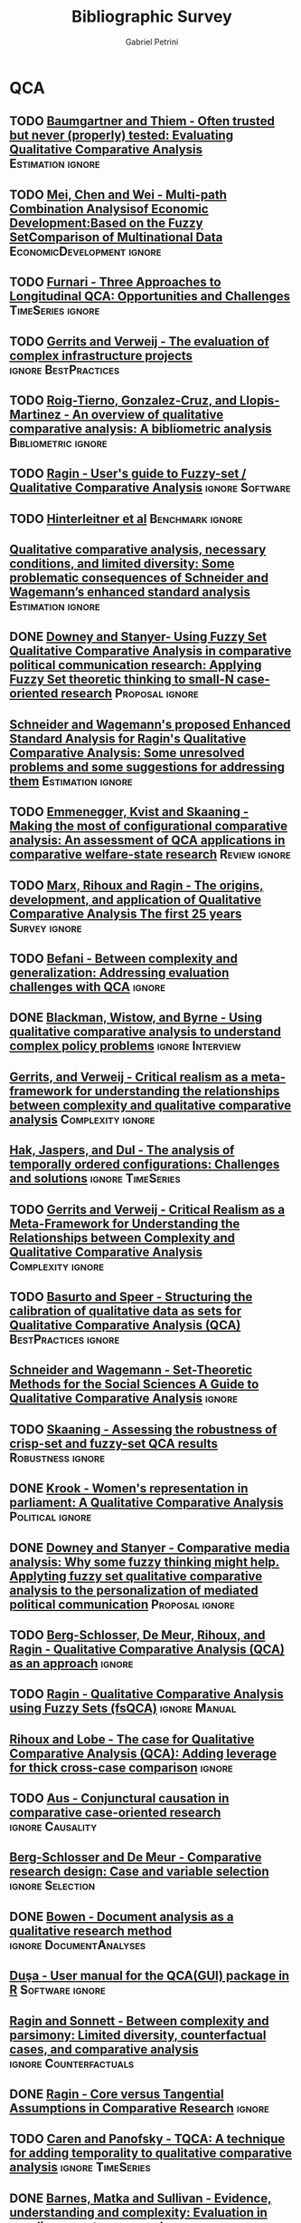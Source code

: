 #+TITLE:Bibliographic Survey
#+AUTHOR:Gabriel Petrini

* HTML headers :noexport:

#+HTML_HEAD: <link rel="stylesheet" type="text/css" href="http://www.pirilampo.org/styles/readtheorg/css/htmlize.css"/>
#+HTML_HEAD: <link rel="stylesheet" type="text/css" href="http://www.pirilampo.org/styles/readtheorg/css/readtheorg.css"/>

#+HTML_HEAD: <script src="https://ajax.googleapis.com/ajax/libs/jquery/2.1.3/jquery.min.js"></script>
#+HTML_HEAD: <script src="https://maxcdn.bootstrapcdn.com/bootstrap/3.3.4/js/bootstrap.min.js"></script>
#+HTML_HEAD: <script type="text/javascript" src="http://www.pirilampo.org/styles/lib/js/jquery.stickytableheaders.min.js"></script>
#+HTML_HEAD: <script type="text/javascript" src="http://www.pirilampo.org/styles/readtheorg/js/readtheorg.js"></script>
#+HTML_HEAD: <style> #content{max-width:1800px;}</style>

* QCA       
:PROPERTIES:
   :COLUMNS:  %6TYPE %4TODO %20ITEM %4YEAR %4DECISION %3ZOTERO %8STATUS %7RELEVANCE %7IMPACT %4CITE %TAGS
   :TYPE_ALL: Theory Method Case Manual Other Thechnical
   :DECISION_ALL: Read File Skip PartialRead
   :ZOTERO_ALL: Yes No Partial Entry
   :STATUS_ALL: Reading Searching Abandoned Finished Skimmed NotFound 404 Downloaded Filed
   :RELEVANCE_ALL: High Regular Low None
   :IMPACT_ALL: High Regular Low None
   :CITE_ALL: Yes No Wait
   :YEAR: 
   :UNNUMBERED: t
   :END:  
            
** TODO [[https://doi.org/10.1177/0049124117701487][Baumgartner and Thiem - Often trusted but never (properly) tested: Evaluating Qualitative Comparative Analysis]] :Estimation:ignore:
   :PROPERTIES:
   :ZOTERO:   Yes
   :YEAR:     2020
   :TYPE:     Techinical
   :STATUS:   Skimmed
   :RELEVANCE: High
   :IMPACT:   High
   :DECISION: Read
   :CITE:     Yes
   :END:    

** TODO [[https://doi.org/10.1007/978-3-030-49829-0][Mei, Chen and Wei - Multi-path Combination Analysisof Economic Development:Based on the Fuzzy SetComparison of Multinational Data]] :EconomicDevelopment:ignore:
   :PROPERTIES:
   :ZOTERO: Yes
   :YEAR: 2020
   :TYPE: Case
   :STATUS: Skimmed
   :RELEVANCE: Low
   :IMPACT: Low
   :DECISION: Read
   :CITE: Wait
   :END:    
** TODO [[http://faculty.marshall.usc.edu/Peer-Fiss/5_Furnari_2019_Longitudinal_QCA_AOM_PDW2019.pdf][Furnari - Three Approaches to Longitudinal QCA: Opportunities and Challenges]] :TimeSeries:ignore:
   :PROPERTIES:
   :ZOTERO: No
   :YEAR: 2019
   :TYPE: Technical
   :STATUS: Researching
   :RELEVANCE: High
   :IMPACT: Low
   :DECISION: Read
   :CITE: No
   :END:    
** TODO [[https://stefanverweij.eu/wp-content/uploads/2018/09/2018-Edward-Elgar-Gerrits-Verweij.pdf][Gerrits and Verweij - The evaluation of complex infrastructure projects]] :ignore:BestPractices:
   :PROPERTIES:
   :ZOTERO: Yes
   :YEAR: 2018
   :TYPE: Manual
   :STATUS: Downloaded
   :RELEVANCE: Regular
   :IMPACT: High
   :DECISION: Read
   :CITE: Wait
   :END:    
** TODO [[https://www.sciencedirect.com/science/article/pii/S2444569X16300257][Roig-Tierno, Gonzalez-Cruz, and Llopis-Martinez -  An overview of qualitative comparative analysis: A bibliometric analysis]] :Bibliometric:ignore:
   :PROPERTIES:
   :ZOTERO: Yes
   :YEAR: 2017
   :TYPE: Theory
   :STATUS: Skimmed
   :RELEVANCE: Regular
   :IMPACT: Regular
   :DECISION: Read
   :CITE: Wait
   :END:    
** TODO [[http://www.socsci.uci.edu/~cragin/fsQCA/software.shtml][Ragin - User's guide to Fuzzy-set / Qualitative Comparative Analysis]] :ignore:Software:
   :PROPERTIES:
   :ZOTERO: No
   :YEAR: 2017
   :TYPE: Manual
   :STATUS: Skimmed
   :RELEVANCE: Regular
   :IMPACT: Regular
   :DECISION: Read
   :CITE: No
   :END:    
** TODO [[https://www.dropbox.com/sh/xkfv65sh57j2coo/AABk1FdH6BEFMUluXqUhdU4Ua/Required%20readings?dl=0&preview=Hinterleitner+Sager+Thomann+2016.pdf&subfolder_nav_tracking=1][Hinterleitner et al]]                                :Benchmark:ignore:
   :PROPERTIES:
   :ZOTERO:   Yes
   :YEAR:     2016
   :TYPE:     Case
   :STATUS:   Skimmed
   :RELEVANCE: High
   :IMPACT:   High
   :DECISION: Read
   :CITE:     Yes
   :END:    
** [[https://www.researchgate.net/deref/http%3A%2F%2Fdx.doi.org%2F10.1177%2F1525822X15598974][Qualitative comparative analysis, necessary conditions, and limited diversity: Some problematic consequences of Schneider and Wagemann’s enhanced standard analysis]] :Estimation:ignore:
   :PROPERTIES:
   :ZOTERO: No
   :YEAR: 2016
   :TYPE: Technical
   :STATUS: NotFound
   :RELEVANCE: High
   :IMPACT: High
   :DECISION: Skim
   :CITE: Yes
   :END:    
** DONE [[https://doi.org/10.1057/9781137366474_4][Downey and Stanyer- Using Fuzzy Set Qualitative Comparative Analysis in comparative political communication research: Applying Fuzzy Set theoretic thinking to small-N case-oriented research]] :Proposal:ignore:
   CLOSED: [2020-09-14 seg 10:58]
   :PROPERTIES:
   :ZOTERO:   No
   :YEAR:     2014
   :TYPE:     Case
   :STATUS:   NotFound
   :RELEVANCE: Low
   :IMPACT:   None
   :DECISION: File
   :CITE:     No
   :END:    
** [[http://dro.dur.ac.uk/15218/1/15218.pdf?DDD29+ded4ss+ded0bc+d700tmt][Cooper, Glaesser and S. Thomson - Schneider and Wagemann’s proposed enhanced standard analysis for Ragin’s qualitative comparative analysis: Some unresolved problems and some suggestions for addressing them]] :LimitedDiversity:ignore:noexport:
   :PROPERTIES:
   :ZOTERO: Partial
   :YEAR: 2014
   :TYPE: Techinical
   :STATUS: Skimmed
   :RELEVANCE: High
   :IMPACT: Regular
   :DECISION: Skim
   :CITE: Yes
   :END:   
*Zotero File name:* 15218.pdf
** [[http://www.compasss.org/wpseries/CooperGlaesserThomson2014.pdf][Schneider and Wagemann's proposed Enhanced Standard Analysis for Ragin's Qualitative Comparative Analysis: Some unresolved problems and some suggestions for addressing them]] :Estimation:ignore:
   :PROPERTIES:
   :ZOTERO: Partial
   :YEAR: 2014
   :TYPE: Theory
   :STATUS: Downloaded
   :RELEVANCE: Low
   :IMPACT: Low
   :DECISION: Skim
   :CITE: Wait
   :END:    

** TODO [[https://www.jstor.org/stable/23563601][Emmenegger, Kvist and Skaaning - Making the most of configurational comparative analysis: An assessment of QCA applications in comparative welfare-state research]] :Review:ignore:
   :PROPERTIES:
   :ZOTERO:   Yes
   :YEAR:     2013
   :TYPE:     Thechnical
   :STATUS:   Skimmed
   :RELEVANCE: High
   :IMPACT:   High
   :DECISION: Read
   :CITE:     Yes
   :END:    
** TODO [[https://pdfs.semanticscholar.org/7624/660320e7a032012245a4bbd20dd3397e77bd.pdf][Marx, Rihoux and Ragin - The origins, development, and application of Qualitative Comparative Analysis The first 25 years]] :Survey:ignore:
   :PROPERTIES:
   :ZOTERO:   Yes
   :YEAR:     2013
   :TYPE:     Case
   :STATUS:   Skimmed
   :RELEVANCE: High
   :IMPACT:   Regular
   :DECISION: Read
   :CITE:     Yes
   :END:    

** TODO [[https://doi.org/10.1177%2F1474022213493839][Befani - Between complexity and generalization: Addressing evaluation challenges with QCA]] :ignore:
   :PROPERTIES:
   :ZOTERO:
   :YEAR: 2013
   :TYPE: Theory
   :STATUS: Skimmed
   :RELEVANCE: Regular
   :IMPACT: High
   :DECISION: Read
   :CITE: Yes
   :END:    

** DONE [[https://doi.org/10.1177%2F1356389013484203][Blackman, Wistow, and Byrne - Using qualitative comparative analysis to understand complex policy problems]] :ignore:Interview:
   CLOSED: [2020-09-14 seg 18:37]
   :PROPERTIES:
   :ZOTERO: No
   :YEAR: 2013
   :TYPE: Case
   :STATUS: Skimmed
   :RELEVANCE: Low
   :IMPACT: Low
   :DECISION: File
   :CITE: No
   :END:    

** [[https://doi.org/10.1179/rea.12.2.p663527490513071][Gerrits, and Verweij - Critical realism as a meta-framework for understanding the relationships between complexity and qualitative comparative analysis]] :Complexity:ignore:
   :PROPERTIES:
   :ZOTERO: Entry
   :YEAR: 2013
   :TYPE: Theory
   :STATUS: Filed
   :RELEVANCE: Low
   :IMPACT: Regular
   :DECISION: Skim
   :CITE: Yes
   :END:    
** [[https://www.researchgate.net/publication/304578652_The_analysis_of_temporally_ordered_configurations_Challenges_and_solutions][Hak, Jaspers, and Dul - The analysis of temporally ordered configurations: Challenges and solutions]] :ignore:TimeSeries:
   :PROPERTIES:
   :ZOTERO:
   :YEAR: 2013
   :TYPE: Technical
   :STATUS: NotFound
   :RELEVANCE:
   :IMPACT:
   :DECISION:
   :CITE:
   :END:    

** TODO [[https://doi.org/10.1179/rea.12.2.p663527490513071][Gerrits and Verweij - Critical Realism as a Meta-Framework for Understanding the Relationships between Complexity and Qualitative Comparative Analysis]] :Complexity:ignore:
   :PROPERTIES:
   :ZOTERO: Entry
   :YEAR: 2013
   :TYPE: Theory
   :STATUS: Skimmed
   :RELEVANCE: Low
   :IMPACT: Low
   :DECISION: File
   :CITE: No
   :END:    
** TODO [[https://doi.org/10.1177/1525822X11433998][Basurto and Speer - Structuring the calibration of qualitative data as sets for Qualitative Comparative Analysis (QCA)]] :BestPractices:ignore:
   :PROPERTIES:
   :ZOTERO:   Yes
   :YEAR:     2012
   :TYPE:     Manual
   :STATUS:   Skimmed
   :RELEVANCE: Regular
   :IMPACT:   High
   :DECISION: Read
   :CITE:     Wait
   :END:    
** [[https://doi.org/10.1017/CBO9781139004244][Schneider and  Wagemann - Set-Theoretic Methods for the Social Sciences A Guide to Qualitative Comparative Analysis]] :ignore:
   :PROPERTIES:
   :ZOTERO: Yes
   :YEAR: 2012
   :TYPE: Manual 
   :STATUS: Skimmed
   :RELEVANCE: Regular
   :IMPACT: Regular
   :DECISION: File
   :CITE: Wait
   :END:    
** TODO [[https://journals.sagepub.com/doi/10.1177/0049124111404818][Skaaning - Assessing the robustness of crisp-set and fuzzy-set QCA results]] :Robustness:ignore:
   :PROPERTIES:
   :ZOTERO: Yes
   :YEAR: 2011
   :TYPE: Thechnical
   :STATUS: Skimmed
   :RELEVANCE: High
   :IMPACT: High
   :DECISION: Read
   :CITE: Yes
   :END:    
** DONE [[https://mlkrook.org/pdf/Krook_PS_2010.pdf][Krook - Women's representation in parliament: A Qualitative Comparative Analysis]] :Political:ignore:
   CLOSED: [2020-09-14 seg 11:10]
   :PROPERTIES:
   :ZOTERO:   No
   :YEAR:     2010
   :TYPE:     Case
   :STATUS:   Skimmed
   :RELEVANCE: None
   :IMPACT:   Low
   :DECISION: Skip
   :CITE:     No
   :END:    
** DONE [[https://doi.org/10.1177%2F0267323110384256][Downey and Stanyer - Comparative media analysis: Why some fuzzy thinking might help. Applyting fuzzy set qualitative comparative analysis to the personalization of mediated political communication]] :Proposal:ignore:
   CLOSED: [2020-09-14 seg 10:53]
   :PROPERTIES:
   :ZOTERO:   No
   :YEAR:     2010
   :TYPE:     Case
   :STATUS:   Skimmed
   :RELEVANCE: Low
   :IMPACT:   None
   :DECISION: File
   :CITE:     No
   :END:    
** TODO [[https://us.sagepub.com/sites/default/files/upm-assets/23236_book_item_23236.pdf][Berg-Schlosser, De Meur, Rihoux, and Ragin - Qualitative Comparative Analysis (QCA) as an approach]] :ignore:
   :PROPERTIES:
   :ZOTERO: Yes
   :YEAR: 2009
   :TYPE: Manual
   :STATUS: Reading
   :RELEVANCE: Regular
   :IMPACT: Reagular
   :DECISION: Read
   :CITE: Yes
   :END:    
** TODO [[https://dx.doi.org/10.4135/9781452226569.n7][De Meur Rihoux and Yamasaki - Addressing the critiques on QCA]] :Critique:noexport:
   :PROPERTIES:
   :ZOTERO: Yes
   :YEAR: 2009
   :TYPE: Theory
   :STATUS: NotFound
   :RELEVANCE: High
   :IMPACT: Regular
   :DECISION: Read
   :CITE: Yes
   :END:    

** TODO [[https://dx.doi.org/10.4135/9781452226569.n5][Ragin - Qualitative Comparative Analysis using Fuzzy Sets (fsQCA)]] :ignore:Manual:
   :PROPERTIES:
   :ZOTERO: Yes
   :YEAR: 2009
   :TYPE: Manual
   :STATUS: Skimmed
   :RELEVANCE: High
   :IMPACT: High
   :DECISION: Read
   :CITE: Yes
   :END:    
** [[https://dx.doi.org/10.4135/9781446249413.n13][Rihoux and Lobe - The case for Qualitative Comparative Analysis (QCA): Adding leverage for thick cross-case comparison]] :ignore:
   :PROPERTIES:
   :ZOTERO: No
   :YEAR: 2009
   :TYPE:
   :STATUS: NotFound
   :RELEVANCE:
   :IMPACT:
   :DECISION: File
   :CITE: Wait
   :END:    

** TODO [[https://doi.org/10.1007/s11135-007-9104-4][Aus - Conjunctural causation in comparative case-oriented research]] :ignore:Causality:
   :PROPERTIES:
   :ZOTERO: Yes
   :YEAR: 2009   
   :TYPE: Theory
   :STATUS: Skimmed
   :RELEVANCE: Regular 
   :IMPACT: Regular
   :DECISION: PartialRead
   :CITE: Wait
   :END:    

** [[https://dx.doi.org/10.4135/9781452226569.n2][Berg-Schlosser and De Meur - Comparative research design: Case and variable selection]] :ignore:Selection:
   :PROPERTIES:
   :ZOTERO: Yes
   :YEAR: 2009
   :TYPE:
   :STATUS: NotFound
   :RELEVANCE:
   :IMPACT:
   :DECISION:
   :CITE:
   :END:    
** DONE [[https://www.emerald.com/insight/content/doi/10.3316/QRJ0902027/full/html][Bowen - Document analysis as a qualitative research method]] :ignore:DocumentAnalyses:
   CLOSED: [2020-09-14 seg 18:37]
   :PROPERTIES:
   :ZOTERO: No
   :YEAR: 2009
   :TYPE: Case
   :STATUS: Filed
   :RELEVANCE: Low
   :IMPACT: Low
   :DECISION: File
   :CITE: No
   :END:    
** [[https://doi.org/10.1016/j.jbusres.2007.01.002][Duşa - User manual for the QCA(GUI) package in R]]         :Software:ignore:
   :PROPERTIES:
   :ZOTERO: Yes
   :YEAR: 2007
   :TYPE: Techinical
   :STATUS: Filed
   :RELEVANCE: Regular
   :IMPACT: Regular
   :DECISION: Skim
   :CITE: Yes
   :END:    
** [[http://www.u.arizona.edu/~cragin/fsQCA//download/Counterfactuals.pdf][Ragin and Sonnett - Between complexity and parsimony: Limited diversity, counterfactual cases, and comparative analysis]] :ignore:Counterfactuals:
   :PROPERTIES:
   :ZOTERO: Yes
   :YEAR: 2005
   :TYPE: Theory
   :STATUS: Downloaded
   :RELEVANCE: Regular
   :IMPACT: Regular
   :DECISION: Skim
   :CITE: Wait
   :END:    
** DONE [[https://doi.org/10.1007/BF02686286][Ragin - Core versus Tangential Assumptions in Comparative Research]] :ignore:
   CLOSED: [2020-09-14 seg 14:44]
   :PROPERTIES:
   :ZOTERO: Yes
   :YEAR: 2005
   :TYPE: Theory
   :STATUS: Skimmed
   :RELEVANCE: Low
   :IMPACT: Low
   :DECISION: File
   :CITE: No
   :END:    
** TODO [[https://doi.org/10.1177%2F0049124105277197][Caren and Panofsky - TQCA: A technique for adding temporality to qualitative comparative analysis]] :ignore:TimeSeries:
   :PROPERTIES:
   :ZOTERO: Yes
   :YEAR: 2005
   :TYPE: Thechnical
   :STATUS: Skimmed
   :RELEVANCE: High
   :IMPACT: Regular
   :DECISION: Real
   :CITE: Yes
   :END:    
** TODO [[https://doi.org/10.1177%2F1525822X03257690][Rihoux - Bridging the Gap between the Qualitative and Quantitative Worlds? A Retrospective and Prospective View on Qualitative Comparative Analysis]] :Manual:noexport:
   :PROPERTIES:
   :ZOTERO: Yes
   :YEAR: 2003
   :TYPE: Theory
   :STATUS: Skimmed
   :RELEVANCE: Regular
   :IMPACT: Regular
   :DECISION: PartialRead
   :CITE: Wait
   :END:    

*Section to Read:* Critiques and Answers

** DONE [[https://doi.org/10.1177%2F13563890030093003][Barnes, Matka and Sullivan - Evidence, understanding and complexity: Evaluation in non-linear systems]] :ignore:Institutions:
   CLOSED: [2020-09-14 seg 18:18]
    :PROPERTIES:
    :ZOTERO: No
    :YEAR: 2003
    :TYPE: Case
    :STATUS: Skimmed
    :RELEVANCE: Low
    :IMPACT: Low
    :DECISION: File
    :CITE: No
    :END:    

** TODO [[https://press.uchicago.edu/ucp/books/book/chicago/F/bo3635786.html][Ragin - Fuzzy-set social science]]  :Cacnonical:Manual:ignore:noexport:
   :PROPERTIES:
   :ZOTERO: Yes
   :YEAR: 2000
   :TYPE: Manual
   :STATUS: Downaloaded
   :RELEVANCE: Regular
   :IMPACT: High
   :DECISION: PartialRead
   :CITE: Yes
   :END:    

*Part to Read:* Part Two and fowards

** TODO [[https://doi.org/10.1177%2F0049124194023001002][Amenta and Poulsen: Where to begin: A survey of five approaches to selecting independent variables for  qualitative­comparative analysis]] :BestPractices:ignore:
   :PROPERTIES:
   :ZOTERO: Yes
   :YEAR: 1994
   :TYPE: Manual
   :STATUS: Skimmed
   :RELEVANCE: Low
   :IMPACT: High
   :DECISION: Skim
   :CITE: Wait
   :END:    

** [[https://www.amazon.com.br/Comparative-Method-Qualitative-Quantitative-Strategies/dp/0520280032][Ragin - The comparative method. Moving beyond qualitative and quantitative strategies]] :Canonical:ignore:
   :PROPERTIES: 
   :ZOTERO: Yes
   :YEAR: 1987
   :TYPE: Manual
   :STATUS: Downloaded
   :RELEVANCE: Regular 
   :IMPACT: Regular
   :DECISION: PartialRead
   :CITE: Yes
   :END:    
** Report                                                            :ignore:
   :PROPERTIES:
   :UNNUMBERED: t
   :END:

   
#+BEGIN: columnview :maxlevel 5 :hlines t
#+CAPTION: QCA Survey
| TYPE       | TODO | ITEM                                                                                                                                                                                                           | YEAR | DECISION    | ZOTERO  | STATUS      | RELEVANCE | IMPACT   | CITE | TAGS                                |
|------------+------+----------------------------------------------------------------------------------------------------------------------------------------------------------------------------------------------------------------+------+-------------+---------+-------------+-----------+----------+------+-------------------------------------|
|            |      | QCA                                                                                                                                                                                                            |      |             |         |             |           |          |      |                                     |
|------------+------+----------------------------------------------------------------------------------------------------------------------------------------------------------------------------------------------------------------+------+-------------+---------+-------------+-----------+----------+------+-------------------------------------|
| Techinical | TODO | [[https://doi.org/10.1177/0049124117701487][Baumgartner and Thiem - Often trusted but never (properly) tested: Evaluating Qualitative Comparative Analysis]]                                                                                                 | 2020 | Read        | Yes     | Skimmed     | High      | High     | Yes  | :Estimation:ignore:                 |
|------------+------+----------------------------------------------------------------------------------------------------------------------------------------------------------------------------------------------------------------+------+-------------+---------+-------------+-----------+----------+------+-------------------------------------|
| Case       | TODO | [[https://doi.org/10.1007/978-3-030-49829-0][Mei, Chen and Wei - Multi-path Combination Analysisof Economic Development:Based on the Fuzzy SetComparison of Multinational Data]]                                                                              | 2020 | Read        | Yes     | Skimmed     | Low       | Low      | Wait | :EconomicDevelopment:ignore:        |
|------------+------+----------------------------------------------------------------------------------------------------------------------------------------------------------------------------------------------------------------+------+-------------+---------+-------------+-----------+----------+------+-------------------------------------|
| Technical  | TODO | [[http://faculty.marshall.usc.edu/Peer-Fiss/5_Furnari_2019_Longitudinal_QCA_AOM_PDW2019.pdf][Furnari - Three Approaches to Longitudinal QCA: Opportunities and Challenges]]                                                                                                                                   | 2019 | Read        | No      | Researching | High      | Low      | No   | :TimeSeries:ignore:                 |
|------------+------+----------------------------------------------------------------------------------------------------------------------------------------------------------------------------------------------------------------+------+-------------+---------+-------------+-----------+----------+------+-------------------------------------|
| Manual     | TODO | [[https://stefanverweij.eu/wp-content/uploads/2018/09/2018-Edward-Elgar-Gerrits-Verweij.pdf][Gerrits and Verweij - The evaluation of complex infrastructure projects]]                                                                                                                                        | 2018 | Read        | Yes     | Downloaded  | Regular   | High     | Wait | :ignore:BestPractices:              |
|------------+------+----------------------------------------------------------------------------------------------------------------------------------------------------------------------------------------------------------------+------+-------------+---------+-------------+-----------+----------+------+-------------------------------------|
| Theory     | TODO | [[https://www.sciencedirect.com/science/article/pii/S2444569X16300257][Roig-Tierno, Gonzalez-Cruz, and Llopis-Martinez -  An overview of qualitative comparative analysis: A bibliometric analysis]]                                                                                    | 2017 | Read        | Yes     | Skimmed     | Regular   | Regular  | Wait | :Bibliometric:ignore:               |
|------------+------+----------------------------------------------------------------------------------------------------------------------------------------------------------------------------------------------------------------+------+-------------+---------+-------------+-----------+----------+------+-------------------------------------|
| Manual     | TODO | [[http://www.socsci.uci.edu/~cragin/fsQCA/software.shtml][Ragin - User's guide to Fuzzy-set / Qualitative Comparative Analysis]]                                                                                                                                           | 2017 | Read        | No      | Skimmed     | Regular   | Regular  | No   | :ignore:Software:                   |
|------------+------+----------------------------------------------------------------------------------------------------------------------------------------------------------------------------------------------------------------+------+-------------+---------+-------------+-----------+----------+------+-------------------------------------|
| Case       | TODO | [[https://www.dropbox.com/sh/xkfv65sh57j2coo/AABk1FdH6BEFMUluXqUhdU4Ua/Required%20readings?dl=0&preview=Hinterleitner+Sager+Thomann+2016.pdf&subfolder_nav_tracking=1][Hinterleitner et al]]                                                                                                                                                                                            | 2016 | Read        | Yes     | Skimmed     | High      | High     | Yes  | :Benchmark:ignore:                  |
|------------+------+----------------------------------------------------------------------------------------------------------------------------------------------------------------------------------------------------------------+------+-------------+---------+-------------+-----------+----------+------+-------------------------------------|
| Technical  |      | [[https://www.researchgate.net/deref/http%3A%2F%2Fdx.doi.org%2F10.1177%2F1525822X15598974][Qualitative comparative analysis, necessary conditions, and limited diversity: Some problematic consequences of Schneider and Wagemann’s enhanced standard analysis]]                                            | 2016 | Skim        | No      | NotFound    | High      | High     | Yes  | :Estimation:ignore:                 |
|------------+------+----------------------------------------------------------------------------------------------------------------------------------------------------------------------------------------------------------------+------+-------------+---------+-------------+-----------+----------+------+-------------------------------------|
| Case       | DONE | [[https://doi.org/10.1057/9781137366474_4][Downey and Stanyer- Using Fuzzy Set Qualitative Comparative Analysis in comparative political communication research: Applying Fuzzy Set theoretic thinking to small-N case-oriented research]]                  | 2014 | File        | No      | NotFound    | Low       | None     | No   | :Proposal:ignore:                   |
|------------+------+----------------------------------------------------------------------------------------------------------------------------------------------------------------------------------------------------------------+------+-------------+---------+-------------+-----------+----------+------+-------------------------------------|
| Techinical |      | [[http://dro.dur.ac.uk/15218/1/15218.pdf?DDD29+ded4ss+ded0bc+d700tmt][Cooper, Glaesser and S. Thomson - Schneider and Wagemann’s proposed enhanced standard analysis for Ragin’s qualitative comparative analysis: Some unresolved problems and some suggestions for addressing them]] | 2014 | Skim        | Partial | Skimmed     | High      | Regular  | Yes  | :LimitedDiversity:ignore:noexport:  |
|------------+------+----------------------------------------------------------------------------------------------------------------------------------------------------------------------------------------------------------------+------+-------------+---------+-------------+-----------+----------+------+-------------------------------------|
| Theory     |      | [[http://www.compasss.org/wpseries/CooperGlaesserThomson2014.pdf][Schneider and Wagemann's proposed Enhanced Standard Analysis for Ragin's Qualitative Comparative Analysis: Some unresolved problems and some suggestions for addressing them]]                                   | 2014 | Skim        | Partial | Downloaded  | Low       | Low      | Wait | :Estimation:ignore:                 |
|------------+------+----------------------------------------------------------------------------------------------------------------------------------------------------------------------------------------------------------------+------+-------------+---------+-------------+-----------+----------+------+-------------------------------------|
| Thechnical | TODO | [[https://www.jstor.org/stable/23563601][Emmenegger, Kvist and Skaaning - Making the most of configurational comparative analysis: An assessment of QCA applications in comparative welfare-state research]]                                              | 2013 | Read        | Yes     | Skimmed     | High      | High     | Yes  | :Review:ignore:                     |
|------------+------+----------------------------------------------------------------------------------------------------------------------------------------------------------------------------------------------------------------+------+-------------+---------+-------------+-----------+----------+------+-------------------------------------|
| Case       | TODO | [[https://pdfs.semanticscholar.org/7624/660320e7a032012245a4bbd20dd3397e77bd.pdf][Marx, Rihoux and Ragin - The origins, development, and application of Qualitative Comparative Analysis The first 25 years]]                                                                                      | 2013 | Read        | Yes     | Skimmed     | High      | Regular  | Yes  | :Survey:ignore:                     |
|------------+------+----------------------------------------------------------------------------------------------------------------------------------------------------------------------------------------------------------------+------+-------------+---------+-------------+-----------+----------+------+-------------------------------------|
| Theory     | TODO | [[https://doi.org/10.1177%2F1474022213493839][Befani - Between complexity and generalization: Addressing evaluation challenges with QCA]]                                                                                                                      | 2013 | Read        |         | Skimmed     | Regular   | High     | Yes  | :ignore:                            |
|------------+------+----------------------------------------------------------------------------------------------------------------------------------------------------------------------------------------------------------------+------+-------------+---------+-------------+-----------+----------+------+-------------------------------------|
| Case       | DONE | [[https://doi.org/10.1177%2F1356389013484203][Blackman, Wistow, and Byrne - Using qualitative comparative analysis to understand complex policy problems]]                                                                                                     | 2013 | File        | No      | Skimmed     | Low       | Low      | No   | :ignore:Interview:                  |
|------------+------+----------------------------------------------------------------------------------------------------------------------------------------------------------------------------------------------------------------+------+-------------+---------+-------------+-----------+----------+------+-------------------------------------|
| Theory     |      | [[https://doi.org/10.1179/rea.12.2.p663527490513071][Gerrits, and Verweij - Critical realism as a meta-framework for understanding the relationships between complexity and qualitative comparative analysis]]                                                        | 2013 | Skim        | Entry   | Filed       | Low       | Regular  | Yes  | :Complexity:ignore:                 |
|------------+------+----------------------------------------------------------------------------------------------------------------------------------------------------------------------------------------------------------------+------+-------------+---------+-------------+-----------+----------+------+-------------------------------------|
| Technical  |      | [[https://www.researchgate.net/publication/304578652_The_analysis_of_temporally_ordered_configurations_Challenges_and_solutions][Hak, Jaspers, and Dul - The analysis of temporally ordered configurations: Challenges and solutions]]                                                                                                            | 2013 |             |         | NotFound    |           |          |      | :ignore:TimeSeries:                 |
|------------+------+----------------------------------------------------------------------------------------------------------------------------------------------------------------------------------------------------------------+------+-------------+---------+-------------+-----------+----------+------+-------------------------------------|
| Theory     | TODO | [[https://doi.org/10.1179/rea.12.2.p663527490513071][Gerrits and Verweij - Critical Realism as a Meta-Framework for Understanding the Relationships between Complexity and Qualitative Comparative Analysis]]                                                         | 2013 | File        | Entry   | Skimmed     | Low       | Low      | No   | :Complexity:ignore:                 |
|------------+------+----------------------------------------------------------------------------------------------------------------------------------------------------------------------------------------------------------------+------+-------------+---------+-------------+-----------+----------+------+-------------------------------------|
| Manual     | TODO | [[https://doi.org/10.1177/1525822X11433998][Basurto and Speer - Structuring the calibration of qualitative data as sets for Qualitative Comparative Analysis (QCA)]]                                                                                         | 2012 | Read        | Yes     | Skimmed     | Regular   | High     | Wait | :BestPractices:ignore:              |
|------------+------+----------------------------------------------------------------------------------------------------------------------------------------------------------------------------------------------------------------+------+-------------+---------+-------------+-----------+----------+------+-------------------------------------|
| Manual     |      | [[https://doi.org/10.1017/CBO9781139004244][Schneider and  Wagemann - Set-Theoretic Methods for the Social Sciences A Guide to Qualitative Comparative Analysis]]                                                                                            | 2012 | File        | Yes     | Skimmed     | Regular   | Regular  | Wait | :ignore:                            |
|------------+------+----------------------------------------------------------------------------------------------------------------------------------------------------------------------------------------------------------------+------+-------------+---------+-------------+-----------+----------+------+-------------------------------------|
| Thechnical | TODO | [[https://journals.sagepub.com/doi/10.1177/0049124111404818][Skaaning - Assessing the robustness of crisp-set and fuzzy-set QCA results]]                                                                                                                                     | 2011 | Read        | Yes     | Skimmed     | High      | High     | Yes  | :Robustness:ignore:                 |
|------------+------+----------------------------------------------------------------------------------------------------------------------------------------------------------------------------------------------------------------+------+-------------+---------+-------------+-----------+----------+------+-------------------------------------|
| Case       | DONE | [[https://mlkrook.org/pdf/Krook_PS_2010.pdf][Krook - Women's representation in parliament: A Qualitative Comparative Analysis]]                                                                                                                               | 2010 | Skip        | No      | Skimmed     | None      | Low      | No   | :Political:ignore:                  |
|------------+------+----------------------------------------------------------------------------------------------------------------------------------------------------------------------------------------------------------------+------+-------------+---------+-------------+-----------+----------+------+-------------------------------------|
| Case       | DONE | [[https://doi.org/10.1177%2F0267323110384256][Downey and Stanyer - Comparative media analysis: Why some fuzzy thinking might help. Applyting fuzzy set qualitative comparative analysis to the personalization of mediated political communication]]           | 2010 | File        | No      | Skimmed     | Low       | None     | No   | :Proposal:ignore:                   |
|------------+------+----------------------------------------------------------------------------------------------------------------------------------------------------------------------------------------------------------------+------+-------------+---------+-------------+-----------+----------+------+-------------------------------------|
| Manual     | TODO | [[https://us.sagepub.com/sites/default/files/upm-assets/23236_book_item_23236.pdf][Berg-Schlosser, De Meur, Rihoux, and Ragin - Qualitative Comparative Analysis (QCA) as an approach]]                                                                                                             | 2009 | Read        | Yes     | Reading     | Regular   | Reagular | Yes  | :ignore:                            |
|------------+------+----------------------------------------------------------------------------------------------------------------------------------------------------------------------------------------------------------------+------+-------------+---------+-------------+-----------+----------+------+-------------------------------------|
| Theory     | TODO | [[https://dx.doi.org/10.4135/9781452226569.n7][De Meur Rihoux and Yamasaki - Addressing the critiques on QCA]]                                                                                                                                                  | 2009 | Read        | Yes     | NotFound    | High      | Regular  | Yes  | :Critique:noexport:                 |
|------------+------+----------------------------------------------------------------------------------------------------------------------------------------------------------------------------------------------------------------+------+-------------+---------+-------------+-----------+----------+------+-------------------------------------|
| Manual     | TODO | [[https://dx.doi.org/10.4135/9781452226569.n5][Ragin - Qualitative Comparative Analysis using Fuzzy Sets (fsQCA)]]                                                                                                                                              | 2009 | Read        | Yes     | Skimmed     | High      | High     | Yes  | :ignore:Manual:                     |
|------------+------+----------------------------------------------------------------------------------------------------------------------------------------------------------------------------------------------------------------+------+-------------+---------+-------------+-----------+----------+------+-------------------------------------|
|            |      | [[https://dx.doi.org/10.4135/9781446249413.n13][Rihoux and Lobe - The case for Qualitative Comparative Analysis (QCA): Adding leverage for thick cross-case comparison]]                                                                                         | 2009 | File        | No      | NotFound    |           |          | Wait | :ignore:                            |
|------------+------+----------------------------------------------------------------------------------------------------------------------------------------------------------------------------------------------------------------+------+-------------+---------+-------------+-----------+----------+------+-------------------------------------|
| Theory     | TODO | [[https://doi.org/10.1007/s11135-007-9104-4][Aus - Conjunctural causation in comparative case-oriented research]]                                                                                                                                             | 2009 | PartialRead | Yes     | Skimmed     | Regular   | Regular  | Wait | :ignore:Causality:                  |
|------------+------+----------------------------------------------------------------------------------------------------------------------------------------------------------------------------------------------------------------+------+-------------+---------+-------------+-----------+----------+------+-------------------------------------|
|            |      | [[https://dx.doi.org/10.4135/9781452226569.n2][Berg-Schlosser and De Meur - Comparative research design: Case and variable selection]]                                                                                                                          | 2009 |             | Yes     | NotFound    |           |          |      | :ignore:Selection:                  |
|------------+------+----------------------------------------------------------------------------------------------------------------------------------------------------------------------------------------------------------------+------+-------------+---------+-------------+-----------+----------+------+-------------------------------------|
| Case       | DONE | [[https://www.emerald.com/insight/content/doi/10.3316/QRJ0902027/full/html][Bowen - Document analysis as a qualitative research method]]                                                                                                                                                     | 2009 | File        | No      | Filed       | Low       | Low      | No   | :ignore:DocumentAnalyses:           |
|------------+------+----------------------------------------------------------------------------------------------------------------------------------------------------------------------------------------------------------------+------+-------------+---------+-------------+-----------+----------+------+-------------------------------------|
| Techinical |      | [[https://doi.org/10.1016/j.jbusres.2007.01.002][Duşa - User manual for the QCA(GUI) package in R]]                                                                                                                                                               | 2007 | Skim        | Yes     | Filed       | Regular   | Regular  | Yes  | :Software:ignore:                   |
|------------+------+----------------------------------------------------------------------------------------------------------------------------------------------------------------------------------------------------------------+------+-------------+---------+-------------+-----------+----------+------+-------------------------------------|
| Theory     |      | [[http://www.u.arizona.edu/~cragin/fsQCA//download/Counterfactuals.pdf][Ragin and Sonnett - Between complexity and parsimony: Limited diversity, counterfactual cases, and comparative analysis]]                                                                                        | 2005 | Skim        | Yes     | Downloaded  | Regular   | Regular  | Wait | :ignore:Counterfactuals:            |
|------------+------+----------------------------------------------------------------------------------------------------------------------------------------------------------------------------------------------------------------+------+-------------+---------+-------------+-----------+----------+------+-------------------------------------|
| Theory     | DONE | [[https://doi.org/10.1007/BF02686286][Ragin - Core versus Tangential Assumptions in Comparative Research]]                                                                                                                                             | 2005 | File        | Yes     | Skimmed     | Low       | Low      | No   | :ignore:                            |
|------------+------+----------------------------------------------------------------------------------------------------------------------------------------------------------------------------------------------------------------+------+-------------+---------+-------------+-----------+----------+------+-------------------------------------|
| Thechnical | TODO | [[https://doi.org/10.1177%2F0049124105277197][Caren and Panofsky - TQCA: A technique for adding temporality to qualitative comparative analysis]]                                                                                                              | 2005 | Real        | Yes     | Skimmed     | High      | Regular  | Yes  | :ignore:TimeSeries:                 |
|------------+------+----------------------------------------------------------------------------------------------------------------------------------------------------------------------------------------------------------------+------+-------------+---------+-------------+-----------+----------+------+-------------------------------------|
| Theory     | TODO | [[https://doi.org/10.1177%2F1525822X03257690][Rihoux - Bridging the Gap between the Qualitative and Quantitative Worlds? A Retrospective and Prospective View on Qualitative Comparative Analysis]]                                                            | 2003 | PartialRead | Yes     | Skimmed     | Regular   | Regular  | Wait | :Manual:noexport:                   |
|------------+------+----------------------------------------------------------------------------------------------------------------------------------------------------------------------------------------------------------------+------+-------------+---------+-------------+-----------+----------+------+-------------------------------------|
| Case       | DONE | [[https://doi.org/10.1177%2F13563890030093003][Barnes, Matka and Sullivan - Evidence, understanding and complexity: Evaluation in non-linear systems]]                                                                                                          | 2003 | File        | No      | Skimmed     | Low       | Low      | No   | :ignore:Institutions:               |
|------------+------+----------------------------------------------------------------------------------------------------------------------------------------------------------------------------------------------------------------+------+-------------+---------+-------------+-----------+----------+------+-------------------------------------|
| Manual     | TODO | [[https://press.uchicago.edu/ucp/books/book/chicago/F/bo3635786.html][Ragin - Fuzzy-set social science]]                                                                                                                                                                               | 2000 | PartialRead | Yes     | Downaloaded | Regular   | High     | Yes  | :Cacnonical:Manual:ignore:noexport: |
|------------+------+----------------------------------------------------------------------------------------------------------------------------------------------------------------------------------------------------------------+------+-------------+---------+-------------+-----------+----------+------+-------------------------------------|
| Manual     | TODO | [[https://doi.org/10.1177%2F0049124194023001002][Amenta and Poulsen: Where to begin: A survey of five approaches to selecting independent variables for  qualitative­comparative analysis]]                                                                       | 1994 | Skim        | Yes     | Skimmed     | Low       | High     | Wait | :BestPractices:ignore:              |
|------------+------+----------------------------------------------------------------------------------------------------------------------------------------------------------------------------------------------------------------+------+-------------+---------+-------------+-----------+----------+------+-------------------------------------|
| Manual     |      | [[https://www.amazon.com.br/Comparative-Method-Qualitative-Quantitative-Strategies/dp/0520280032][Ragin - The comparative method. Moving beyond qualitative and quantitative strategies]]                                                                                                                          | 1987 | PartialRead | Yes     | Downloaded  | Regular   | Regular  | Yes  | :Canonical:ignore:                  |
|------------+------+----------------------------------------------------------------------------------------------------------------------------------------------------------------------------------------------------------------+------+-------------+---------+-------------+-----------+----------+------+-------------------------------------|
|            |      | Report                                                                                                                                                                                                         |      |             |         |             |           |          |      | :ignore:                            |
#+END:

* Mortgaging

* Panel Data

* ABM



